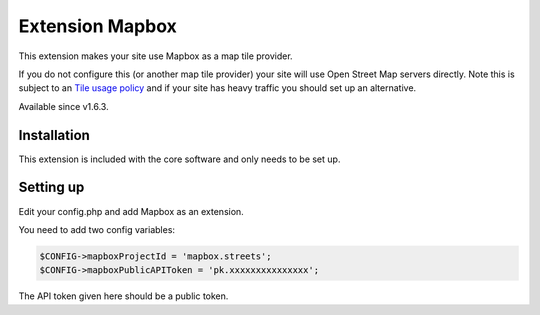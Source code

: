 Extension Mapbox
================

This extension makes your site use Mapbox as a map tile provider.

If you do not configure this (or another map tile provider) your site will use Open Street Map servers directly. 
Note this is subject to an `Tile usage policy <http://wiki.openstreetmap.org/wiki/Tile_usage_policy>`_ and if your site has heavy traffic you should set up an alternative.

Available since v1.6.3.

Installation
------------

This extension is included with the core software and only needs to be set up.

Setting up
----------

Edit your config.php and add Mapbox as an extension.

You need to add two config variables:

.. code-block:: php

    $CONFIG->mapboxProjectId = 'mapbox.streets';
    $CONFIG->mapboxPublicAPIToken = 'pk.xxxxxxxxxxxxxxx';
	
The API token given here should be a public token.

